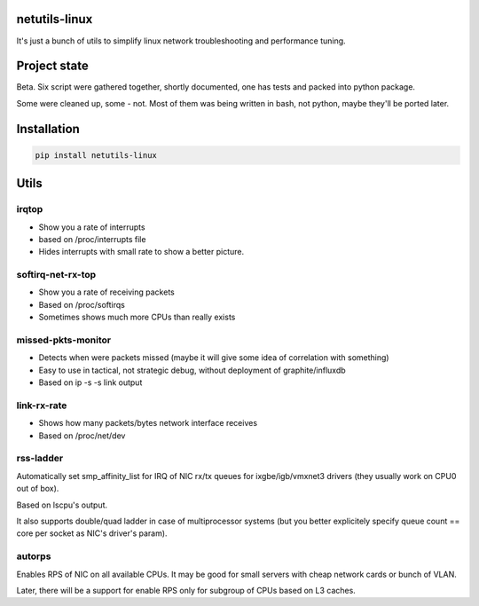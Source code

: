 netutils-linux
======

.. image:: https://travis-ci.org/strizhechenko/netutils-linux.svg?branch=master
   :target: https://travis-ci.org/strizhechenko/netutils-linux

It's just a bunch of utils to simplify linux network troubleshooting and performance tuning.

Project state
======
Beta. Six script were gathered together, shortly documented, one has tests and packed into python package.

Some were cleaned up, some - not. Most of them was being written in bash, not python, maybe they'll be ported later.

Installation
======
.. code :: shell

  pip install netutils-linux

Utils
======

irqtop
------
- Show you a rate of interrupts
- based on /proc/interrupts file
- Hides interrupts with small rate to show a better picture.

softirq-net-rx-top
------
- Show you a rate of receiving packets
- Based on /proc/softirqs
- Sometimes shows much more CPUs than really exists

missed-pkts-monitor
------
- Detects when were packets missed (maybe it will give some idea of correlation with something)
- Easy to use in tactical, not strategic debug, without deployment of graphite/influxdb
- Based on ip -s -s link output

link-rx-rate
------
- Shows how many packets/bytes network interface receives
- Based on /proc/net/dev

rss-ladder
------
Automatically set smp_affinity_list for IRQ of NIC rx/tx queues for ixgbe/igb/vmxnet3 drivers (they usually work on CPU0 out of box).

Based on lscpu's output.

It also supports double/quad ladder in case of multiprocessor systems (but you better explicitely specify queue count == core per socket as NIC's driver's param).

autorps
------
Enables RPS of NIC on all available CPUs. It may be good for small servers with cheap network cards or bunch of VLAN.

Later, there will be a support for enable RPS only for subgroup of CPUs based on L3 caches.
